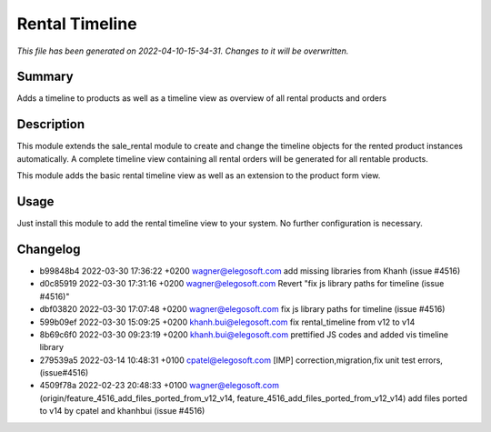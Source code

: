 Rental Timeline
====================================================

*This file has been generated on 2022-04-10-15-34-31. Changes to it will be overwritten.*

Summary
-------

Adds a timeline to products as well as a timeline view as overview of all rental products and orders

Description
-----------

This module extends the sale_rental module to create and change the timeline objects
for the rented product instances automatically.
A complete timeline view containing all rental orders will be generated for all rentable products.

This module adds the basic rental timeline view as well as an extension to the product form view.


Usage
-----

Just install this module to add the rental timeline view to your system. No further configuration is necessary.


Changelog
---------

- b99848b4 2022-03-30 17:36:22 +0200 wagner@elegosoft.com  add missing libraries from Khanh (issue #4516)
- d0c85919 2022-03-30 17:31:16 +0200 wagner@elegosoft.com  Revert "fix js library paths for timeline (issue #4516)"
- dbf03820 2022-03-30 17:07:48 +0200 wagner@elegosoft.com  fix js library paths for timeline (issue #4516)
- 599b09ef 2022-03-30 15:09:25 +0200 khanh.bui@elegosoft.com  fix rental_timeline from v12 to v14
- 8b69c6f0 2022-03-30 09:23:19 +0200 khanh.bui@elegosoft.com  prettified JS codes and added vis timeline library
- 279539a5 2022-03-14 10:48:31 +0100 cpatel@elegosoft.com  [IMP] correction,migration,fix unit test errors, (issue#4516)
- 4509f78a 2022-02-23 20:48:33 +0100 wagner@elegosoft.com  (origin/feature_4516_add_files_ported_from_v12_v14, feature_4516_add_files_ported_from_v12_v14) add files ported to v14 by cpatel and khanhbui (issue #4516)

